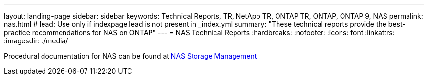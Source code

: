 ---
layout: landing-page
sidebar: sidebar
keywords: Technical Reports, TR, NetApp TR, ONTAP TR, ONTAP, ONTAP 9, NAS
permalink: nas.html
# lead: Use only if indexpage.lead is not present in _index.yml
summary: "These technical reports provide the best-practice recommendations for NAS on ONTAP"
---
= NAS Technical Reports
:hardbreaks:
:nofooter:
:icons: font
:linkattrs:
:imagesdir: ./media/

[LABEL]
====
Procedural documentation for NAS can be found at link:https://docs.netapp.com/us-en/ontap/nas-management/index.html[NAS Storage Management]
====